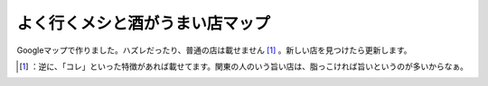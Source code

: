 ﻿よく行くメシと酒がうまい店マップ
################################


Googleマップで作りました。ハズレだったり、普通の店は載せません [#]_ 。新しい店を見つけたら更新します。



.. [#] ：逆に、「コレ」といった特徴があれば載せてます。関東の人のいう旨い店は、脂っこければ旨いというのが多いからなぁ。



.. author:: mkouhei
.. categories:: life, 
.. tags::
.. comments::


